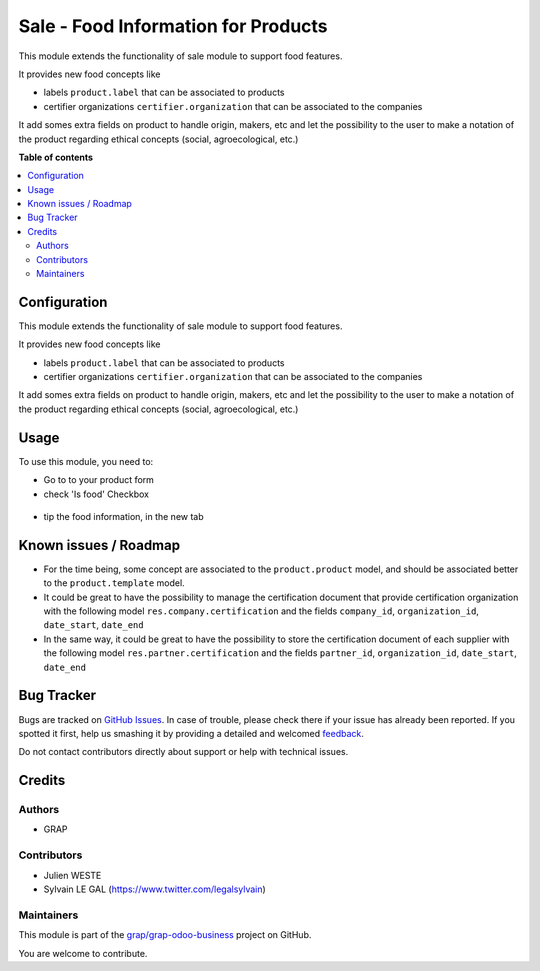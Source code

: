 ====================================
Sale - Food Information for Products
====================================

.. !!!!!!!!!!!!!!!!!!!!!!!!!!!!!!!!!!!!!!!!!!!!!!!!!!!!
   !! This file is generated by oca-gen-addon-readme !!
   !! changes will be overwritten.                   !!
   !!!!!!!!!!!!!!!!!!!!!!!!!!!!!!!!!!!!!!!!!!!!!!!!!!!!

.. |badge1| image:: https://img.shields.io/badge/maturity-Beta-yellow.png
    :target: https://odoo-community.org/page/development-status
    :alt: Beta
.. |badge2| image:: https://img.shields.io/badge/licence-AGPL--3-blue.png
    :target: http://www.gnu.org/licenses/agpl-3.0-standalone.html
    :alt: License: AGPL-3
.. |badge3| image:: https://img.shields.io/badge/github-grap%2Fgrap--odoo--business-lightgray.png?logo=github
    :target: https://github.com/grap/grap-odoo-business/tree/8.0/sale_food
    :alt: grap/grap-odoo-business

|badge1| |badge2| |badge3| 

This module extends the functionality of sale module to support food features.

It provides new food concepts like

* labels ``product.label`` that can be associated to products
* certifier organizations ``certifier.organization`` that can be associated to
  the companies

It add somes extra fields on product to handle origin, makers, etc and
let the possibility to the user to make a notation of the product regarding
ethical concepts (social, agroecological, etc.)

**Table of contents**

.. contents::
   :local:

Configuration
=============

This module extends the functionality of sale module to support food features.

It provides new food concepts like

* labels ``product.label`` that can be associated to products
* certifier organizations ``certifier.organization`` that can be associated to
  the companies

It add somes extra fields on product to handle origin, makers, etc and
let the possibility to the user to make a notation of the product regarding
ethical concepts (social, agroecological, etc.)

Usage
=====

To use this module, you need to:

* Go to to your product form
* check 'Is food' Checkbox

.. figure:: https://raw.githubusercontent.com/grap/grap-odoo-business/8.0/sale_food/static/description/product_product_form_1.png

* tip the food information, in the new tab

.. figure:: https://raw.githubusercontent.com/grap/grap-odoo-business/8.0/sale_food/static/description/product_product_form_2.png

.. figure:: https://raw.githubusercontent.com/grap/grap-odoo-business/8.0/sale_food/static/description/product_product_form_3.png

Known issues / Roadmap
======================

* For the time being, some concept are associated to the ``product.product``
  model, and should be associated better to the ``product.template`` model.

* It could be great to have the possibility to manage the certification
  document that provide certification organization with the following model
  ``res.company.certification`` and the fields ``company_id``,
  ``organization_id``, ``date_start``, ``date_end``

* In the same way, it could be great to have the possibility to store
  the certification document of each supplier with the following model
  ``res.partner.certification`` and the fields ``partner_id``,
  ``organization_id``, ``date_start``, ``date_end``

Bug Tracker
===========

Bugs are tracked on `GitHub Issues <https://github.com/grap/grap-odoo-business/issues>`_.
In case of trouble, please check there if your issue has already been reported.
If you spotted it first, help us smashing it by providing a detailed and welcomed
`feedback <https://github.com/grap/grap-odoo-business/issues/new?body=module:%20sale_food%0Aversion:%208.0%0A%0A**Steps%20to%20reproduce**%0A-%20...%0A%0A**Current%20behavior**%0A%0A**Expected%20behavior**>`_.

Do not contact contributors directly about support or help with technical issues.

Credits
=======

Authors
~~~~~~~

* GRAP

Contributors
~~~~~~~~~~~~

* Julien WESTE
* Sylvain LE GAL (https://www.twitter.com/legalsylvain)

Maintainers
~~~~~~~~~~~



This module is part of the `grap/grap-odoo-business <https://github.com/grap/grap-odoo-business/tree/8.0/sale_food>`_ project on GitHub.


You are welcome to contribute.
